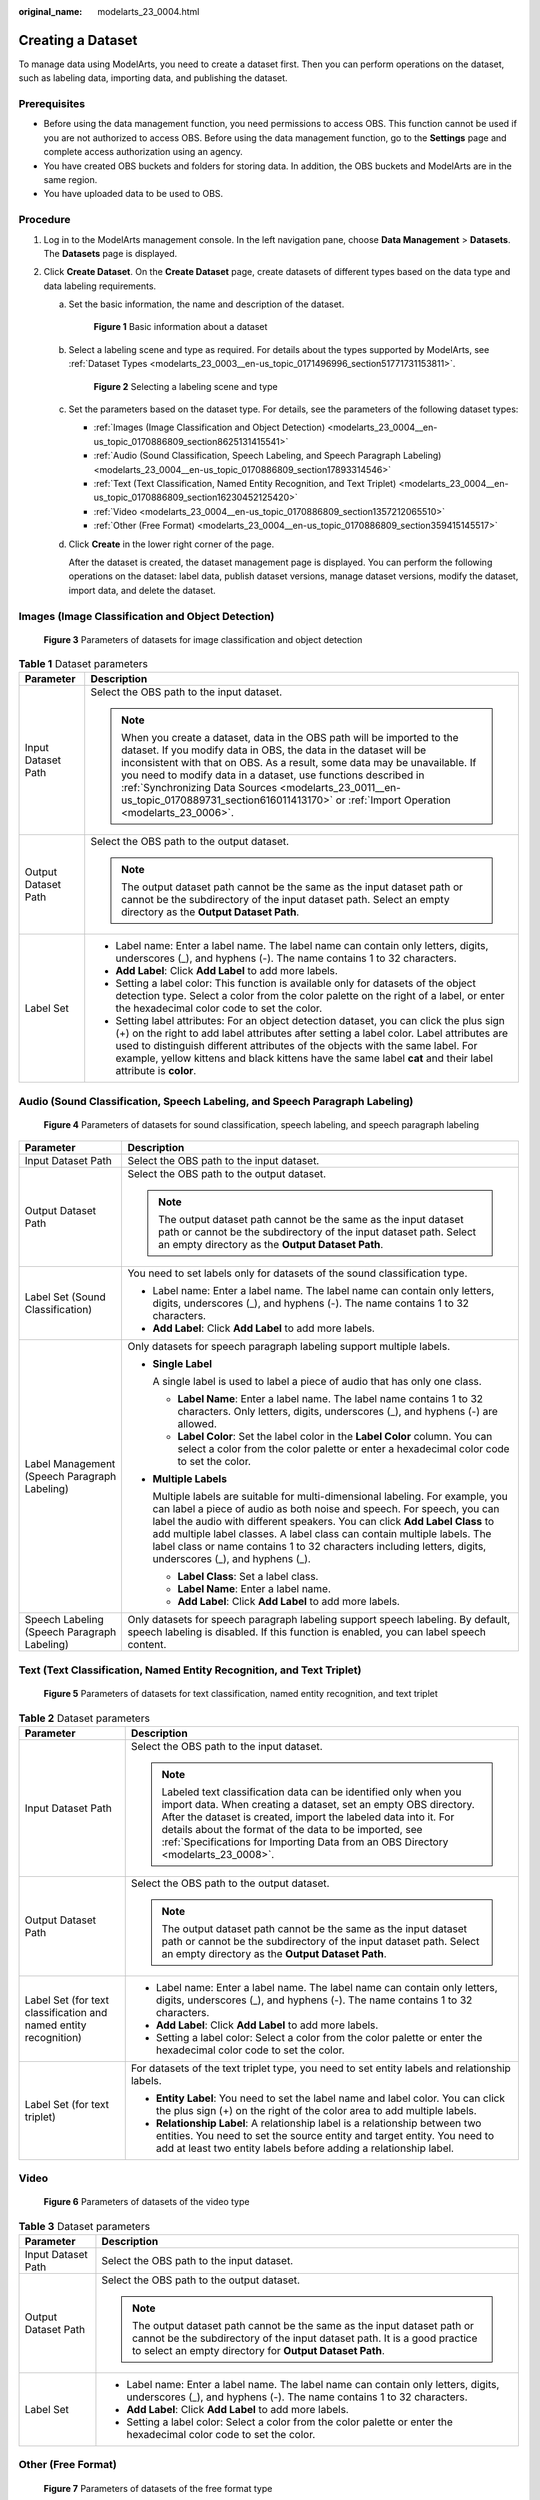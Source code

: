 :original_name: modelarts_23_0004.html

.. _modelarts_23_0004:

Creating a Dataset
==================

To manage data using ModelArts, you need to create a dataset first. Then you can perform operations on the dataset, such as labeling data, importing data, and publishing the dataset.

Prerequisites
-------------

-  Before using the data management function, you need permissions to access OBS. This function cannot be used if you are not authorized to access OBS. Before using the data management function, go to the **Settings** page and complete access authorization using an agency.
-  You have created OBS buckets and folders for storing data. In addition, the OBS buckets and ModelArts are in the same region.
-  You have uploaded data to be used to OBS.

Procedure
---------

#. Log in to the ModelArts management console. In the left navigation pane, choose **Data Management** > **Datasets**. The **Datasets** page is displayed.
#. Click **Create Dataset**. On the **Create Dataset** page, create datasets of different types based on the data type and data labeling requirements.

   a. Set the basic information, the name and description of the dataset.


      .. figure:: /_static/images/en-us_image_0000001805277944.png
         :alt: **Figure 1** Basic information about a dataset

         **Figure 1** Basic information about a dataset

   b. Select a labeling scene and type as required. For details about the types supported by ModelArts, see :ref:`Dataset Types <modelarts_23_0003__en-us_topic_0171496996_section51771731153811>`.


      .. figure:: /_static/images/en-us_image_0000001851916949.png
         :alt: **Figure 2** Selecting a labeling scene and type

         **Figure 2** Selecting a labeling scene and type

   c. Set the parameters based on the dataset type. For details, see the parameters of the following dataset types:

      -  :ref:`Images (Image Classification and Object Detection) <modelarts_23_0004__en-us_topic_0170886809_section8625131415541>`
      -  :ref:`Audio (Sound Classification, Speech Labeling, and Speech Paragraph Labeling) <modelarts_23_0004__en-us_topic_0170886809_section17893314546>`
      -  :ref:`Text (Text Classification, Named Entity Recognition, and Text Triplet) <modelarts_23_0004__en-us_topic_0170886809_section16230452125420>`
      -  :ref:`Video <modelarts_23_0004__en-us_topic_0170886809_section1357212065510>`
      -  :ref:`Other (Free Format) <modelarts_23_0004__en-us_topic_0170886809_section359415145517>`

   d. Click **Create** in the lower right corner of the page.

      After the dataset is created, the dataset management page is displayed. You can perform the following operations on the dataset: label data, publish dataset versions, manage dataset versions, modify the dataset, import data, and delete the dataset.

.. _modelarts_23_0004__en-us_topic_0170886809_section8625131415541:

Images (Image Classification and Object Detection)
--------------------------------------------------


.. figure:: /_static/images/en-us_image_0000001805279444.png
   :alt: **Figure 3** Parameters of datasets for image classification and object detection

   **Figure 3** Parameters of datasets for image classification and object detection

.. table:: **Table 1** Dataset parameters

   +-----------------------------------+------------------------------------------------------------------------------------------------------------------------------------------------------------------------------------------------------------------------------------------------------------------------------------------------------------------------------------------------------------------------------------------------------------------------------------------------+
   | Parameter                         | Description                                                                                                                                                                                                                                                                                                                                                                                                                                    |
   +===================================+================================================================================================================================================================================================================================================================================================================================================================================================================================================+
   | Input Dataset Path                | Select the OBS path to the input dataset.                                                                                                                                                                                                                                                                                                                                                                                                      |
   |                                   |                                                                                                                                                                                                                                                                                                                                                                                                                                                |
   |                                   | .. note::                                                                                                                                                                                                                                                                                                                                                                                                                                      |
   |                                   |                                                                                                                                                                                                                                                                                                                                                                                                                                                |
   |                                   |    When you create a dataset, data in the OBS path will be imported to the dataset. If you modify data in OBS, the data in the dataset will be inconsistent with that on OBS. As a result, some data may be unavailable. If you need to modify data in a dataset, use functions described in :ref:`Synchronizing Data Sources <modelarts_23_0011__en-us_topic_0170889731_section616011413170>` or :ref:`Import Operation <modelarts_23_0006>`. |
   +-----------------------------------+------------------------------------------------------------------------------------------------------------------------------------------------------------------------------------------------------------------------------------------------------------------------------------------------------------------------------------------------------------------------------------------------------------------------------------------------+
   | Output Dataset Path               | Select the OBS path to the output dataset.                                                                                                                                                                                                                                                                                                                                                                                                     |
   |                                   |                                                                                                                                                                                                                                                                                                                                                                                                                                                |
   |                                   | .. note::                                                                                                                                                                                                                                                                                                                                                                                                                                      |
   |                                   |                                                                                                                                                                                                                                                                                                                                                                                                                                                |
   |                                   |    The output dataset path cannot be the same as the input dataset path or cannot be the subdirectory of the input dataset path. Select an empty directory as the **Output Dataset Path**.                                                                                                                                                                                                                                                     |
   +-----------------------------------+------------------------------------------------------------------------------------------------------------------------------------------------------------------------------------------------------------------------------------------------------------------------------------------------------------------------------------------------------------------------------------------------------------------------------------------------+
   | Label Set                         | -  Label name: Enter a label name. The label name can contain only letters, digits, underscores (_), and hyphens (-). The name contains 1 to 32 characters.                                                                                                                                                                                                                                                                                    |
   |                                   | -  **Add Label**: Click **Add Label** to add more labels.                                                                                                                                                                                                                                                                                                                                                                                      |
   |                                   | -  Setting a label color: This function is available only for datasets of the object detection type. Select a color from the color palette on the right of a label, or enter the hexadecimal color code to set the color.                                                                                                                                                                                                                      |
   |                                   | -  Setting label attributes: For an object detection dataset, you can click the plus sign (+) on the right to add label attributes after setting a label color. Label attributes are used to distinguish different attributes of the objects with the same label. For example, yellow kittens and black kittens have the same label **cat** and their label attribute is **color**.                                                            |
   +-----------------------------------+------------------------------------------------------------------------------------------------------------------------------------------------------------------------------------------------------------------------------------------------------------------------------------------------------------------------------------------------------------------------------------------------------------------------------------------------+

.. _modelarts_23_0004__en-us_topic_0170886809_section17893314546:

Audio (Sound Classification, Speech Labeling, and Speech Paragraph Labeling)
----------------------------------------------------------------------------


.. figure:: /_static/images/en-us_image_0000001851919909.png
   :alt: **Figure 4** Parameters of datasets for sound classification, speech labeling, and speech paragraph labeling

   **Figure 4** Parameters of datasets for sound classification, speech labeling, and speech paragraph labeling

+----------------------------------------------+---------------------------------------------------------------------------------------------------------------------------------------------------------------------------------------------------------------------------------------------------------------------------------------------------------------------------------------------------------------------------------------------------------------------------------+
| Parameter                                    | Description                                                                                                                                                                                                                                                                                                                                                                                                                     |
+==============================================+=================================================================================================================================================================================================================================================================================================================================================================================================================================+
| Input Dataset Path                           | Select the OBS path to the input dataset.                                                                                                                                                                                                                                                                                                                                                                                       |
+----------------------------------------------+---------------------------------------------------------------------------------------------------------------------------------------------------------------------------------------------------------------------------------------------------------------------------------------------------------------------------------------------------------------------------------------------------------------------------------+
| Output Dataset Path                          | Select the OBS path to the output dataset.                                                                                                                                                                                                                                                                                                                                                                                      |
|                                              |                                                                                                                                                                                                                                                                                                                                                                                                                                 |
|                                              | .. note::                                                                                                                                                                                                                                                                                                                                                                                                                       |
|                                              |                                                                                                                                                                                                                                                                                                                                                                                                                                 |
|                                              |    The output dataset path cannot be the same as the input dataset path or cannot be the subdirectory of the input dataset path. Select an empty directory as the **Output Dataset Path**.                                                                                                                                                                                                                                      |
+----------------------------------------------+---------------------------------------------------------------------------------------------------------------------------------------------------------------------------------------------------------------------------------------------------------------------------------------------------------------------------------------------------------------------------------------------------------------------------------+
| Label Set (Sound Classification)             | You need to set labels only for datasets of the sound classification type.                                                                                                                                                                                                                                                                                                                                                      |
|                                              |                                                                                                                                                                                                                                                                                                                                                                                                                                 |
|                                              | -  Label name: Enter a label name. The label name can contain only letters, digits, underscores (_), and hyphens (-). The name contains 1 to 32 characters.                                                                                                                                                                                                                                                                     |
|                                              | -  **Add Label**: Click **Add Label** to add more labels.                                                                                                                                                                                                                                                                                                                                                                       |
+----------------------------------------------+---------------------------------------------------------------------------------------------------------------------------------------------------------------------------------------------------------------------------------------------------------------------------------------------------------------------------------------------------------------------------------------------------------------------------------+
| Label Management (Speech Paragraph Labeling) | Only datasets for speech paragraph labeling support multiple labels.                                                                                                                                                                                                                                                                                                                                                            |
|                                              |                                                                                                                                                                                                                                                                                                                                                                                                                                 |
|                                              | -  **Single Label**                                                                                                                                                                                                                                                                                                                                                                                                             |
|                                              |                                                                                                                                                                                                                                                                                                                                                                                                                                 |
|                                              |    A single label is used to label a piece of audio that has only one class.                                                                                                                                                                                                                                                                                                                                                    |
|                                              |                                                                                                                                                                                                                                                                                                                                                                                                                                 |
|                                              |    -  **Label Name**: Enter a label name. The label name contains 1 to 32 characters. Only letters, digits, underscores (_), and hyphens (-) are allowed.                                                                                                                                                                                                                                                                       |
|                                              |    -  **Label Color**: Set the label color in the **Label Color** column. You can select a color from the color palette or enter a hexadecimal color code to set the color.                                                                                                                                                                                                                                                     |
|                                              |                                                                                                                                                                                                                                                                                                                                                                                                                                 |
|                                              | -  **Multiple Labels**                                                                                                                                                                                                                                                                                                                                                                                                          |
|                                              |                                                                                                                                                                                                                                                                                                                                                                                                                                 |
|                                              |    Multiple labels are suitable for multi-dimensional labeling. For example, you can label a piece of audio as both noise and speech. For speech, you can label the audio with different speakers. You can click **Add Label Class** to add multiple label classes. A label class can contain multiple labels. The label class or name contains 1 to 32 characters including letters, digits, underscores (_), and hyphens (_). |
|                                              |                                                                                                                                                                                                                                                                                                                                                                                                                                 |
|                                              |    -  **Label Class**: Set a label class.                                                                                                                                                                                                                                                                                                                                                                                       |
|                                              |    -  **Label Name**: Enter a label name.                                                                                                                                                                                                                                                                                                                                                                                       |
|                                              |    -  **Add Label**: Click **Add Label** to add more labels.                                                                                                                                                                                                                                                                                                                                                                    |
+----------------------------------------------+---------------------------------------------------------------------------------------------------------------------------------------------------------------------------------------------------------------------------------------------------------------------------------------------------------------------------------------------------------------------------------------------------------------------------------+
| Speech Labeling (Speech Paragraph Labeling)  | Only datasets for speech paragraph labeling support speech labeling. By default, speech labeling is disabled. If this function is enabled, you can label speech content.                                                                                                                                                                                                                                                        |
+----------------------------------------------+---------------------------------------------------------------------------------------------------------------------------------------------------------------------------------------------------------------------------------------------------------------------------------------------------------------------------------------------------------------------------------------------------------------------------------+

.. _modelarts_23_0004__en-us_topic_0170886809_section16230452125420:

Text (Text Classification, Named Entity Recognition, and Text Triplet)
----------------------------------------------------------------------


.. figure:: /_static/images/en-us_image_0000001851841153.png
   :alt: **Figure 5** Parameters of datasets for text classification, named entity recognition, and text triplet

   **Figure 5** Parameters of datasets for text classification, named entity recognition, and text triplet

.. table:: **Table 2** Dataset parameters

   +------------------------------------------------------------------+-------------------------------------------------------------------------------------------------------------------------------------------------------------------------------------------------------------------------------------------------------------------------------------------------------------------------------------------------------+
   | Parameter                                                        | Description                                                                                                                                                                                                                                                                                                                                           |
   +==================================================================+=======================================================================================================================================================================================================================================================================================================================================================+
   | Input Dataset Path                                               | Select the OBS path to the input dataset.                                                                                                                                                                                                                                                                                                             |
   |                                                                  |                                                                                                                                                                                                                                                                                                                                                       |
   |                                                                  | .. note::                                                                                                                                                                                                                                                                                                                                             |
   |                                                                  |                                                                                                                                                                                                                                                                                                                                                       |
   |                                                                  |    Labeled text classification data can be identified only when you import data. When creating a dataset, set an empty OBS directory. After the dataset is created, import the labeled data into it. For details about the format of the data to be imported, see :ref:`Specifications for Importing Data from an OBS Directory <modelarts_23_0008>`. |
   +------------------------------------------------------------------+-------------------------------------------------------------------------------------------------------------------------------------------------------------------------------------------------------------------------------------------------------------------------------------------------------------------------------------------------------+
   | Output Dataset Path                                              | Select the OBS path to the output dataset.                                                                                                                                                                                                                                                                                                            |
   |                                                                  |                                                                                                                                                                                                                                                                                                                                                       |
   |                                                                  | .. note::                                                                                                                                                                                                                                                                                                                                             |
   |                                                                  |                                                                                                                                                                                                                                                                                                                                                       |
   |                                                                  |    The output dataset path cannot be the same as the input dataset path or cannot be the subdirectory of the input dataset path. Select an empty directory as the **Output Dataset Path**.                                                                                                                                                            |
   +------------------------------------------------------------------+-------------------------------------------------------------------------------------------------------------------------------------------------------------------------------------------------------------------------------------------------------------------------------------------------------------------------------------------------------+
   | Label Set (for text classification and named entity recognition) | -  Label name: Enter a label name. The label name can contain only letters, digits, underscores (_), and hyphens (-). The name contains 1 to 32 characters.                                                                                                                                                                                           |
   |                                                                  |                                                                                                                                                                                                                                                                                                                                                       |
   |                                                                  | -  **Add Label**: Click **Add Label** to add more labels.                                                                                                                                                                                                                                                                                             |
   |                                                                  |                                                                                                                                                                                                                                                                                                                                                       |
   |                                                                  | -  Setting a label color: Select a color from the color palette or enter the hexadecimal color code to set the color.                                                                                                                                                                                                                                 |
   +------------------------------------------------------------------+-------------------------------------------------------------------------------------------------------------------------------------------------------------------------------------------------------------------------------------------------------------------------------------------------------------------------------------------------------+
   | Label Set (for text triplet)                                     | For datasets of the text triplet type, you need to set entity labels and relationship labels.                                                                                                                                                                                                                                                         |
   |                                                                  |                                                                                                                                                                                                                                                                                                                                                       |
   |                                                                  | -  **Entity Label**: You need to set the label name and label color. You can click the plus sign (+) on the right of the color area to add multiple labels.                                                                                                                                                                                           |
   |                                                                  | -  **Relationship Label**: A relationship label is a relationship between two entities. You need to set the source entity and target entity. You need to add at least two entity labels before adding a relationship label.                                                                                                                           |
   +------------------------------------------------------------------+-------------------------------------------------------------------------------------------------------------------------------------------------------------------------------------------------------------------------------------------------------------------------------------------------------------------------------------------------------+

.. _modelarts_23_0004__en-us_topic_0170886809_section1357212065510:

Video
-----


.. figure:: /_static/images/en-us_image_0000001851922269.png
   :alt: **Figure 6** Parameters of datasets of the video type

   **Figure 6** Parameters of datasets of the video type

.. table:: **Table 3** Dataset parameters

   +-----------------------------------+------------------------------------------------------------------------------------------------------------------------------------------------------------------------------------------------------------------+
   | Parameter                         | Description                                                                                                                                                                                                      |
   +===================================+==================================================================================================================================================================================================================+
   | Input Dataset Path                | Select the OBS path to the input dataset.                                                                                                                                                                        |
   +-----------------------------------+------------------------------------------------------------------------------------------------------------------------------------------------------------------------------------------------------------------+
   | Output Dataset Path               | Select the OBS path to the output dataset.                                                                                                                                                                       |
   |                                   |                                                                                                                                                                                                                  |
   |                                   | .. note::                                                                                                                                                                                                        |
   |                                   |                                                                                                                                                                                                                  |
   |                                   |    The output dataset path cannot be the same as the input dataset path or cannot be the subdirectory of the input dataset path. It is a good practice to select an empty directory for **Output Dataset Path**. |
   +-----------------------------------+------------------------------------------------------------------------------------------------------------------------------------------------------------------------------------------------------------------+
   | Label Set                         | -  Label name: Enter a label name. The label name can contain only letters, digits, underscores (_), and hyphens (-). The name contains 1 to 32 characters.                                                      |
   |                                   |                                                                                                                                                                                                                  |
   |                                   | -  **Add Label**: Click **Add Label** to add more labels.                                                                                                                                                        |
   |                                   |                                                                                                                                                                                                                  |
   |                                   | -  Setting a label color: Select a color from the color palette or enter the hexadecimal color code to set the color.                                                                                            |
   +-----------------------------------+------------------------------------------------------------------------------------------------------------------------------------------------------------------------------------------------------------------+

.. _modelarts_23_0004__en-us_topic_0170886809_section359415145517:

Other (Free Format)
-------------------


.. figure:: /_static/images/en-us_image_0000001851842725.png
   :alt: **Figure 7** Parameters of datasets of the free format type

   **Figure 7** Parameters of datasets of the free format type

.. table:: **Table 4** Dataset parameters

   +-----------------------------------+------------------------------------------------------------------------------------------------------------------------------------------------------------------------------------------------------------------+
   | Parameter                         | Description                                                                                                                                                                                                      |
   +===================================+==================================================================================================================================================================================================================+
   | Input Dataset Path                | Select the OBS path to the input dataset.                                                                                                                                                                        |
   +-----------------------------------+------------------------------------------------------------------------------------------------------------------------------------------------------------------------------------------------------------------+
   | Output Dataset Path               | Select the OBS path to the output dataset.                                                                                                                                                                       |
   |                                   |                                                                                                                                                                                                                  |
   |                                   | .. note::                                                                                                                                                                                                        |
   |                                   |                                                                                                                                                                                                                  |
   |                                   |    The output dataset path cannot be the same as the input dataset path or cannot be the subdirectory of the input dataset path. It is a good practice to select an empty directory for **Output Dataset Path**. |
   +-----------------------------------+------------------------------------------------------------------------------------------------------------------------------------------------------------------------------------------------------------------+
